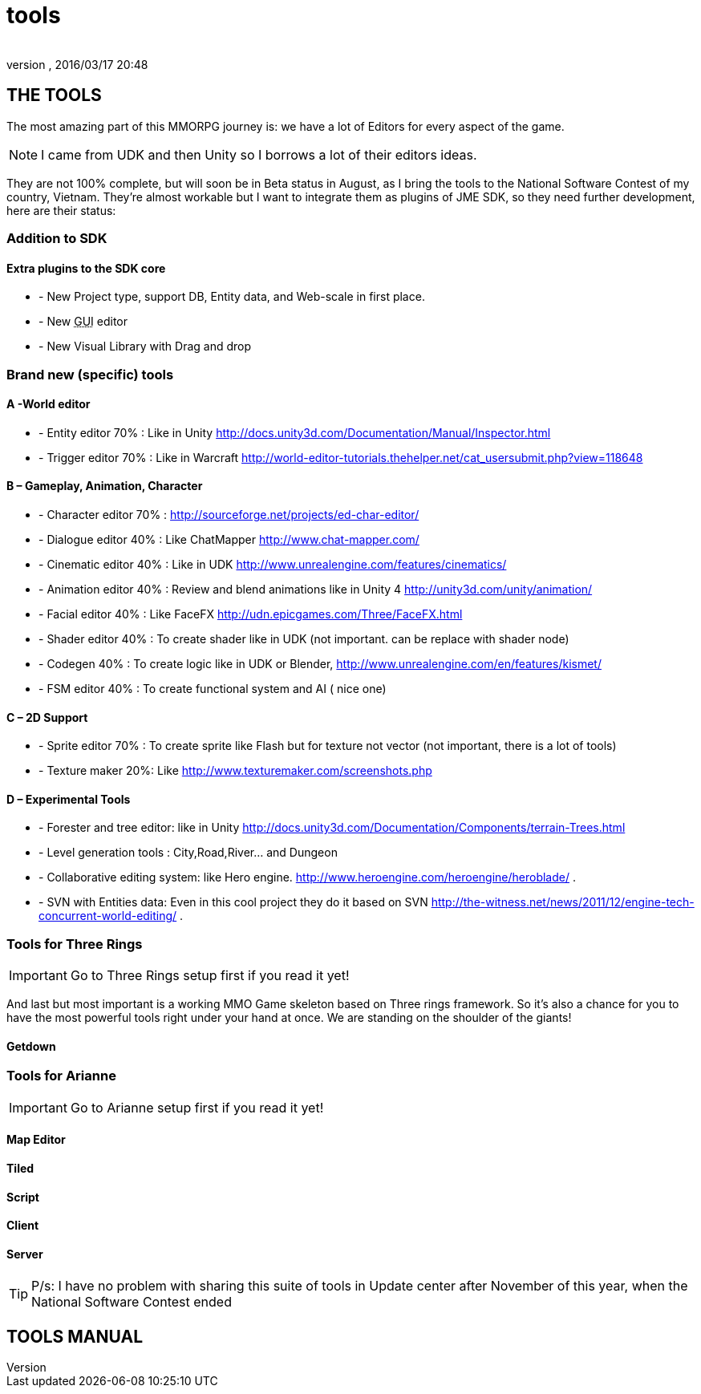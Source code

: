 = tools
:author: 
:revnumber: 
:revdate: 2016/03/17 20:48
:relfileprefix: ../../../
:imagesdir: ../../..
ifdef::env-github,env-browser[:outfilesuffix: .adoc]



== THE TOOLS

The most amazing part of this MMORPG journey is: we have a lot of Editors for every aspect of the game. 



[NOTE]
====
I came from UDK and then Unity so I borrows a lot of their editors ideas.
====



They are not 100% complete, but will soon be in Beta status in August, as I bring the tools to the National Software Contest of my country, Vietnam. They’re almost workable but I want to integrate them as plugins of JME SDK, so they need further development, here are their status:



=== Addition to SDK


==== Extra plugins to the SDK core

*  - New Project type, support DB, Entity data, and Web-scale in first place.
*  - New +++<abbr title="Graphical User Interface">GUI</abbr>+++ editor
*  - New Visual Library with Drag and drop


=== Brand new (specific) tools


==== A -World editor

*  - Entity editor 70% : Like in Unity link:http://docs.unity3d.com/Documentation/Manual/Inspector.html[http://docs.unity3d.com/Documentation/Manual/Inspector.html]
*  - Trigger editor 70% : Like in Warcraft link:http://world-editor-tutorials.thehelper.net/cat_usersubmit.php?view=118648[http://world-editor-tutorials.thehelper.net/cat_usersubmit.php?view=118648]


==== B – Gameplay, Animation, Character

*  - Character editor 70% : link:http://sourceforge.net/projects/ed-char-editor/[http://sourceforge.net/projects/ed-char-editor/]
*  - Dialogue editor 40% : Like ChatMapper link:http://www.chat-mapper.com/[http://www.chat-mapper.com/]
*  - Cinematic editor 40% : Like in UDK link:http://www.unrealengine.com/features/cinematics/[http://www.unrealengine.com/features/cinematics/]
*  - Animation editor 40% : Review and blend animations like in Unity 4 link:http://unity3d.com/unity/animation/[http://unity3d.com/unity/animation/]
*  - Facial editor 40% : Like FaceFX link:http://udn.epicgames.com/Three/FaceFX.html[http://udn.epicgames.com/Three/FaceFX.html]
*  - Shader editor 40% : To create shader like in UDK (not important. can be replace with shader node)
*  - Codegen 40% : To create logic like in UDK or Blender, link:http://www.unrealengine.com/en/features/kismet/[http://www.unrealengine.com/en/features/kismet/]
*  - FSM editor 40% : To create functional system and AI ( nice one)


==== C – 2D Support

*  - Sprite editor 70% : To create sprite like Flash but for texture not vector (not important, there is a lot of tools)
*  - Texture maker 20%: Like link:http://www.texturemaker.com/screenshots.php[http://www.texturemaker.com/screenshots.php]


==== D – Experimental Tools

*  - Forester and tree editor: like in Unity link:http://docs.unity3d.com/Documentation/Components/terrain-Trees.html[http://docs.unity3d.com/Documentation/Components/terrain-Trees.html]
*  - Level generation tools : City,Road,River… and Dungeon
*  - Collaborative editing system: like Hero engine. link:http://www.heroengine.com/heroengine/heroblade/[http://www.heroengine.com/heroengine/heroblade/] . 
*  - SVN with Entities data: Even in this cool project they do it based on SVN link:http://the-witness.net/news/2011/12/engine-tech-concurrent-world-editing/[http://the-witness.net/news/2011/12/engine-tech-concurrent-world-editing/] .


=== Tools for Three Rings


[IMPORTANT]
====
Go to Three Rings setup first if you read it yet!
====

And last but most important is a working MMO Game skeleton based on Three rings framework.
So it’s also a chance for you to have the most powerful tools right under your hand at once. We are standing on the shoulder of the giants!



==== Getdown


=== Tools for Arianne


[IMPORTANT]
====
Go to Arianne setup first if you read it yet!
====




==== Map Editor


==== Tiled


==== Script


==== Client


==== Server


[TIP]
====

P/s: I have no problem with sharing this suite of tools in Update center after November of this year, when the National Software Contest ended
====




== TOOLS MANUAL

[To be continue…]

